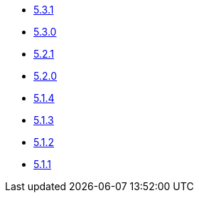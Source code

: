 ** xref:release-notes:5-3-1.adoc[5.3.1]
** xref:release-notes:5-3-0.adoc[5.3.0]
** xref:release-notes:5-2-1.adoc[5.2.1]
** xref:release-notes:5-2-0.adoc[5.2.0]
** xref:release-notes:5-1-4.adoc[5.1.4]
** xref:release-notes:5-1-3.adoc[5.1.3]
** xref:release-notes:5-1-2.adoc[5.1.2]
** xref:release-notes:5-1-1.adoc[5.1.1]
